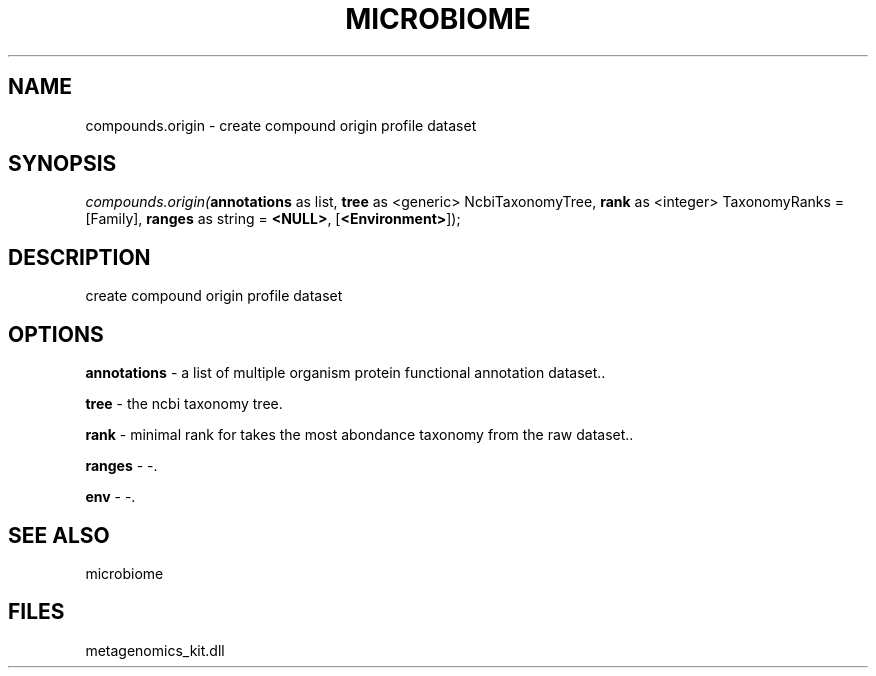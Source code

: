 .\" man page create by R# package system.
.TH MICROBIOME 1 2000-1月 "compounds.origin" "compounds.origin"
.SH NAME
compounds.origin \- create compound origin profile dataset
.SH SYNOPSIS
\fIcompounds.origin(\fBannotations\fR as list, 
\fBtree\fR as <generic> NcbiTaxonomyTree, 
\fBrank\fR as <integer> TaxonomyRanks = [Family], 
\fBranges\fR as string = \fB<NULL>\fR, 
[\fB<Environment>\fR]);\fR
.SH DESCRIPTION
.PP
create compound origin profile dataset
.PP
.SH OPTIONS
.PP
\fBannotations\fB \fR\- a list of multiple organism protein functional annotation dataset.. 
.PP
.PP
\fBtree\fB \fR\- the ncbi taxonomy tree. 
.PP
.PP
\fBrank\fB \fR\- minimal rank for takes the most abondance taxonomy from the raw dataset.. 
.PP
.PP
\fBranges\fB \fR\- -. 
.PP
.PP
\fBenv\fB \fR\- -. 
.PP
.SH SEE ALSO
microbiome
.SH FILES
.PP
metagenomics_kit.dll
.PP
